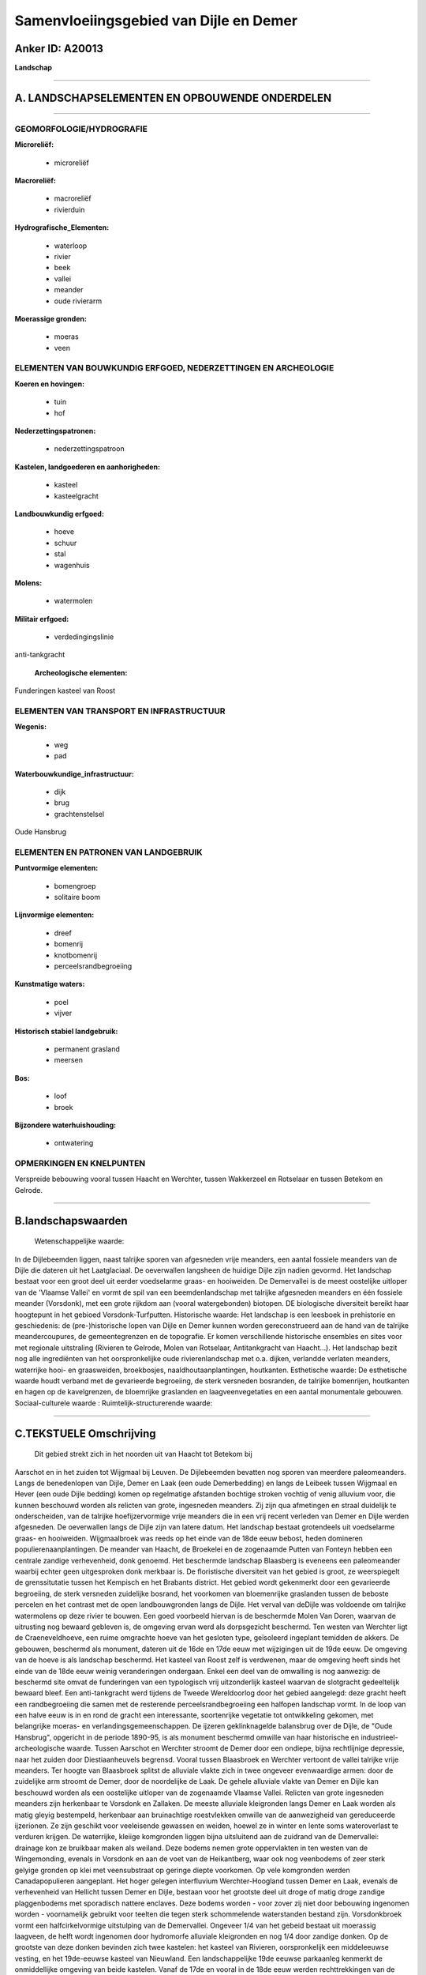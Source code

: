 Samenvloeiingsgebied van Dijle en Demer
=======================================

Anker ID: A20013
----------------

**Landschap**

--------------

A. LANDSCHAPSELEMENTEN EN OPBOUWENDE ONDERDELEN
-----------------------------------------------

--------------

GEOMORFOLOGIE/HYDROGRAFIE
~~~~~~~~~~~~~~~~~~~~~~~~~

**Microreliëf:**

 * microreliëf

 
**Macroreliëf:**

 * macroreliëf
 * rivierduin

**Hydrografische\_Elementen:**

 * waterloop
 * rivier
 * beek
 * vallei
 * meander
 * oude rivierarm

 
**Moerassige gronden:**

 * moeras
 * veen

 

ELEMENTEN VAN BOUWKUNDIG ERFGOED, NEDERZETTINGEN EN ARCHEOLOGIE
~~~~~~~~~~~~~~~~~~~~~~~~~~~~~~~~~~~~~~~~~~~~~~~~~~~~~~~~~~~~~~~

**Koeren en hovingen:**

 * tuin
 * hof

 
**Nederzettingspatronen:**

 * nederzettingspatroon

**Kastelen, landgoederen en aanhorigheden:**

 * kasteel
 * kasteelgracht

 
**Landbouwkundig erfgoed:**

 * hoeve
 * schuur
 * stal
 * wagenhuis

 
**Molens:**

 * watermolen

 
**Militair erfgoed:**

 * verdedingingslinie

 
anti-tankgracht

 **Archeologische elementen:**
Funderingen kasteel van Roost

ELEMENTEN VAN TRANSPORT EN INFRASTRUCTUUR
~~~~~~~~~~~~~~~~~~~~~~~~~~~~~~~~~~~~~~~~~

**Wegenis:**

 * weg
 * pad

 
**Waterbouwkundige\_infrastructuur:**

 * dijk
 * brug
 * grachtenstelsel

 
Oude Hansbrug

ELEMENTEN EN PATRONEN VAN LANDGEBRUIK
~~~~~~~~~~~~~~~~~~~~~~~~~~~~~~~~~~~~~

**Puntvormige elementen:**

 * bomengroep
 * solitaire boom

 
**Lijnvormige elementen:**

 * dreef
 * bomenrij
 * knotbomenrij
 * perceelsrandbegroeiing

**Kunstmatige waters:**

 * poel
 * vijver

 
**Historisch stabiel landgebruik:**

 * permanent grasland
 * meersen

 
**Bos:**

 * loof
 * broek

 
**Bijzondere waterhuishouding:**

 * ontwatering

 

OPMERKINGEN EN KNELPUNTEN
~~~~~~~~~~~~~~~~~~~~~~~~~

Verspreide bebouwing vooral tussen Haacht en Werchter, tussen Wakkerzeel
en Rotselaar en tussen Betekom en Gelrode.

--------------

B.landschapswaarden
-------------------

 Wetenschappelijke waarde:
In de Dijlebeemden liggen, naast talrijke sporen van afgesneden vrije
meanders, een aantal fossiele meanders van de Dijle die dateren uit het
Laatglaciaal. De oeverwallen langsheen de huidige Dijle zijn nadien
gevormd. Het landschap bestaat voor een groot deel uit eerder
voedselarme graas- en hooiweiden. De Demervallei is de meest oostelijke
uitloper van de 'Vlaamse Vallei' en vormt de spil van een
beemdenlandschap met talrijke afgesneden meanders en één fossiele
meander (Vorsdonk), met een grote rijkdom aan (vooral watergebonden)
biotopen. DE biologische diversiteit bereikt haar hoogtepunt in het
gebioed Vorsdonk-Turfputten.
Historische waarde:
Het landschap is een leesboek in prehistorie en geschiedenis: de
(pre-)historische lopen van Dijle en Demer kunnen worden gereconstrueerd
aan de hand van de talrijke meandercoupures, de gemeentegrenzen en de
topografie. Er komen verschillende historische ensembles en sites voor
met regionale uitstraling (Rivieren te Gelrode, Molen van Rotselaar,
Antitankgracht van Haacht…). Het landschap bezit nog alle ingrediënten
van het oorspronkelijke oude rivierenlandschap met o.a. dijken,
verlandde verlaten meanders, waterrijke hooi- en graasweiden,
broekbosjes, naaldhoutaanplantingen, houtkanten.
Esthetische waarde: De esthetische waarde houdt verband met de
gevarieerde begroeiing, de sterk versneden bosranden, de talrijke
bomenrijen, houtkanten en hagen op de kavelgrenzen, de bloemrijke
graslanden en laagveenvegetaties en een aantal monumentale gebouwen.
Sociaal-culturele waarde :
Ruimtelijk-structurerende waarde:
 

--------------

C.TEKSTUELE Omschrijving
------------------------

 Dit gebied strekt zich in het noorden uit van Haacht tot Betekom bij
Aarschot en in het zuiden tot Wijgmaal bij Leuven. De Dijlebeemden
bevatten nog sporen van meerdere paleomeanders. Langs de benedenlopen
van Dijle, Demer en Laak (een oude Demerbedding) en langs de Leibeek
tussen Wijgmaal en Hever (een oude Dijle bedding) komen op regelmatige
afstanden bochtige stroken vochtig of venig alluvium voor, die kunnen
beschouwd worden als relicten van grote, ingesneden meanders. Zij zijn
qua afmetingen en straal duidelijk te onderscheiden, van de talrijke
hoefijzervormige vrije meanders die in een vrij recent verleden van
Demer en Dijle werden afgesneden. De oeverwallen langs de Dijle zijn van
latere datum. Het landschap bestaat grotendeels uit voedselarme graas-
en hooiweiden. Wijgmaalbroek was reeds op het einde van de 18de eeuw
bebost, heden domineren populierenaanplantingen. De meander van Haacht,
de Broekelei en de zogenaamde Putten van Fonteyn hebben een centrale
zandige verhevenheid, donk genoemd. Het beschermde landschap Blaasberg
is eveneens een paleomeander waarbij echter geen uitgesproken donk
merkbaar is. De floristische diversiteit van het gebied is groot, ze
weerspiegelt de grenssitutatie tussen het Kempisch en het Brabants
district. Het gebied wordt gekenmerkt door een gevarieerde begroeiing,
de sterk versneden zuidelijke bosrand, het voorkomen van bloemenrijke
graslanden tussen de beboste percelen en het contrast met de open
landbouwgronden langs de Dijle. Het verval van deDijle was voldoende om
talrijke watermolens op deze rivier te bouwen. Een goed voorbeeld
hiervan is de beschermde Molen Van Doren, waarvan de uitrusting nog
bewaard gebleven is, de omgeving ervan werd als dorpsgezicht beschermd.
Ten westen van Werchter ligt de Craeneveldhoeve, een ruime omgrachte
hoeve van het gesloten type, geïsoleerd ingeplant temidden de akkers. De
gebouwen, beschermd als monument, dateren uit de 16de en 17de eeuw met
wijzigingen uit de 19de eeuw. De omgeving van de hoeve is als landschap
beschermd. Het kasteel van Roost zelf is verdwenen, maar de omgeving
heeft sinds het einde van de 18de eeuw weinig veranderingen ondergaan.
Enkel een deel van de omwalling is nog aanwezig: de beschermd site omvat
de funderingen van een typologisch vrij uitzonderlijk kasteel waarvan de
slotgracht gedeeltelijk bewaard bleef. Een anti-tankgracht werd tijdens
de Tweede Wereldoorlog door het gebied aangelegd: deze gracht heeft een
randbegroeiing die samen met de resterende perceelsrandbegroeiing een
halfopen landschap vormt. In de loop van een halve eeuw is in en rond de
gracht een interessante, soortenrijke vegetatie tot ontwikkeling
gekomen, met belangrijke moeras- en verlandingsgemeenschappen. De
ijzeren geklinknagelde balansbrug over de Dijle, de "Oude Hansbrug",
opgericht in de periode 1890-95, is als monument beschermd omwille van
haar historische en industrieel-archeologische waarde. Tussen Aarschot
en Werchter stroomt de Demer door een ondiepe, bijna rechtlijnige
depressie, naar het zuiden door Diestiaanheuvels begrensd. Vooral tussen
Blaasbroek en Werchter vertoont de vallei talrijke vrije meanders. Ter
hoogte van Blaasbroek splitst de alluviale vlakte zich in twee ongeveer
evenwaardige armen: door de zuidelijke arm stroomt de Demer, door de
noordelijke de Laak. De gehele alluviale vlakte van Demer en Dijle kan
beschouwd worden als een oostelijke uitloper van de zogenaamde Vlaamse
Vallei. Relicten van grote ingesneden meanders zijn herkenbaar te
Vorsdonk en Zallaken. De meeste alluviale kleigronden langs Demer en
Laak worden als matig gleyig bestempeld, herkenbaar aan bruinachtige
roestvlekken omwille van de aanwezigheid van gereduceerde ijzerionen. Ze
zijn geschikt voor veeleisende gewassen en weiden, hoewel ze in winter
en lente soms wateroverlast te verduren krijgen. De waterrijke, kleiige
komgronden liggen bijna uitsluitend aan de zuidrand van de Demervallei:
drainage kon ze bruikbaar maken als weiland. Deze bodems nemen grote
oppervlakten in ten westen van de Wingemonding, evenals in Vorsdonk en
aan de voet van de Heikantberg, waar ook nog veenbodems of zeer sterk
gelyige gronden op klei met veensubstraat op geringe diepte voorkomen.
Op vele komgronden werden Canadapopulieren aangeplant. Het hoger gelegen
interfluvium Werchter-Hoogland tussen Demer en Laak, evenals de
verhevenheid van Hellicht tussen Demer en Dijle, bestaan voor het
grootste deel uit droge of matig droge zandige plaggenbodems met
sporadisch nattere enclaves. Deze bodems worden - voor zover zij niet
door bebouwing ingenomen worden - voornamelijk gebruikt voor teelten die
tegen sterk schommelende waterstanden bestand zijn. Vorsdonkbroek vormt
een halfcirkelvormige uitstulping van de Demervallei. Ongeveer 1/4 van
het gebeid bestaat uit moerassig laagveen, de helft wordt ingenomen door
hydromorfe alluviale kleigronden en nog 1/4 door zandige donken. Op de
grootste van deze donken bevinden zich twee kastelen: het kasteel van
Rivieren, oorspronkelijk een middeleeuwse vesting, en het 19de-eeuwse
kasteel van Nieuwland. Een landschappelijke 19de eeuwse parkaanleg
kenmerkt de onmiddellijke omgeving van beide kastelen. Vanaf de 17de en
vooral in de 18de eeuw werden rechttrekkingen van de Demer.doorgevoerd
omwille van het feit dat de afzettingen vooral optreden in de
binnenbocht van de meanderkronkels. De Demer was toen nog een voor
platbodems bevaarbare waterloop. Tussen 1778 en 1850 gebeurden nog zeer
radicale ingrepen, zodat de gegevens op de kaarten van Vandermaelen
nagenoeg met de huidige situatie overeenkomen. In de periode 1976-1980
gebeurden nog een aantal belangrijke bochtafsnijdingen ter hoogte van de
Heikantberg en het kasteel van Nieuwland, gepaard met een algemene
ophoging en versterking van de Demerdijken tussen Aarschot en Werchter.
Op het einde van de 16de eeuw was het valleilandschap tussen Werchter en
Aarschot zeer open. De verspreide houtkanten en bomengroepen zijn te
weinig talrijk om van een "coulissenlandschap" te spreken. Uit
kaartmateriaal kan worden afgeleid dat dit open landschap tot ver in de
eerste helft van de 20ste eeuw bewaard bleef. In de eerste helft van de
19de eeuw werd ten oosten van Vorsdonkbos blijkbaar op grote schaal turf
ontgonnen. Een aantal van deze verlande turfputten zijn nog zichtbaar op
het terrein. In de loop van de 19de eeuw werden een aantal in de vallei
gelegen oude kastelen of herenhoeven omgebouwd tot moderne
kasteelvilla's omgeven door een laat landschappelijk park of een
parkachtig bos. In 1877 werd het feodale slot van Revieren vervangen
door het huidige gebouw. Een kronkelig drevenpatroon betrok ook het
Vorsdonkbos in de parkaanleg. De Regahoeve onderging een gelijkaardige
transformatie met bijhorend landschapspark. Het Bruggenhof te Betekom
behield zijn oorspronkelijke aanleg met een rechthoekige walgracht tot
het op het einde van de 19de eeuw afgebroken werd. In de eerste helft
van de 19de eeuw verschenen ook twee nieuwe landgoederen: het
kasteeldomein "Het Elzen" bij Aarschot en halverwege tussen Vorsdonk en
Aarschot het kasteel van Nieuwland. Rond 1900 werd ook de dwars door de
vallei de verbindingsweg Betekom-Gelrode aangelegd. Vanaf 1960 begint in
de vallei van Demer en Laak de aanleg van een groot industriegebied ten
westen van Aarschot, nadien komt hierbij nog de Westelijke
omleidingsweg. Enkel het landgoed "Het Elzen" overleefde deze ingrepen,
maar het werd zelf grondig verbouwd. In de Demervallei tussen Aarschot
en Werchter vinden we een zeer rijke flora, in de periode 1975-1984
werden er 455 soorten vaatplanten genoteerd, waarvan 3/4 alleen in het
gebied Vorsdonkbroek-Turfputten aangetroffen werden. Ook in andere delen
van de vallei werd een grote soortendiversiteit vastgesteld.. De meest
soortenrijke gedeelten stroomafwaarts van Vorsdonk zijn deze waarin
belangrijke concentraties van afgesneden meanders voorkomen, namelijk
tussen Blaasbroek en de Wingemonding. In het Vorsdonkbroek zijn nog
bomkraters merkbaar als gevolg van de bombardementen uit de Tweede
Wereldoorlog.

